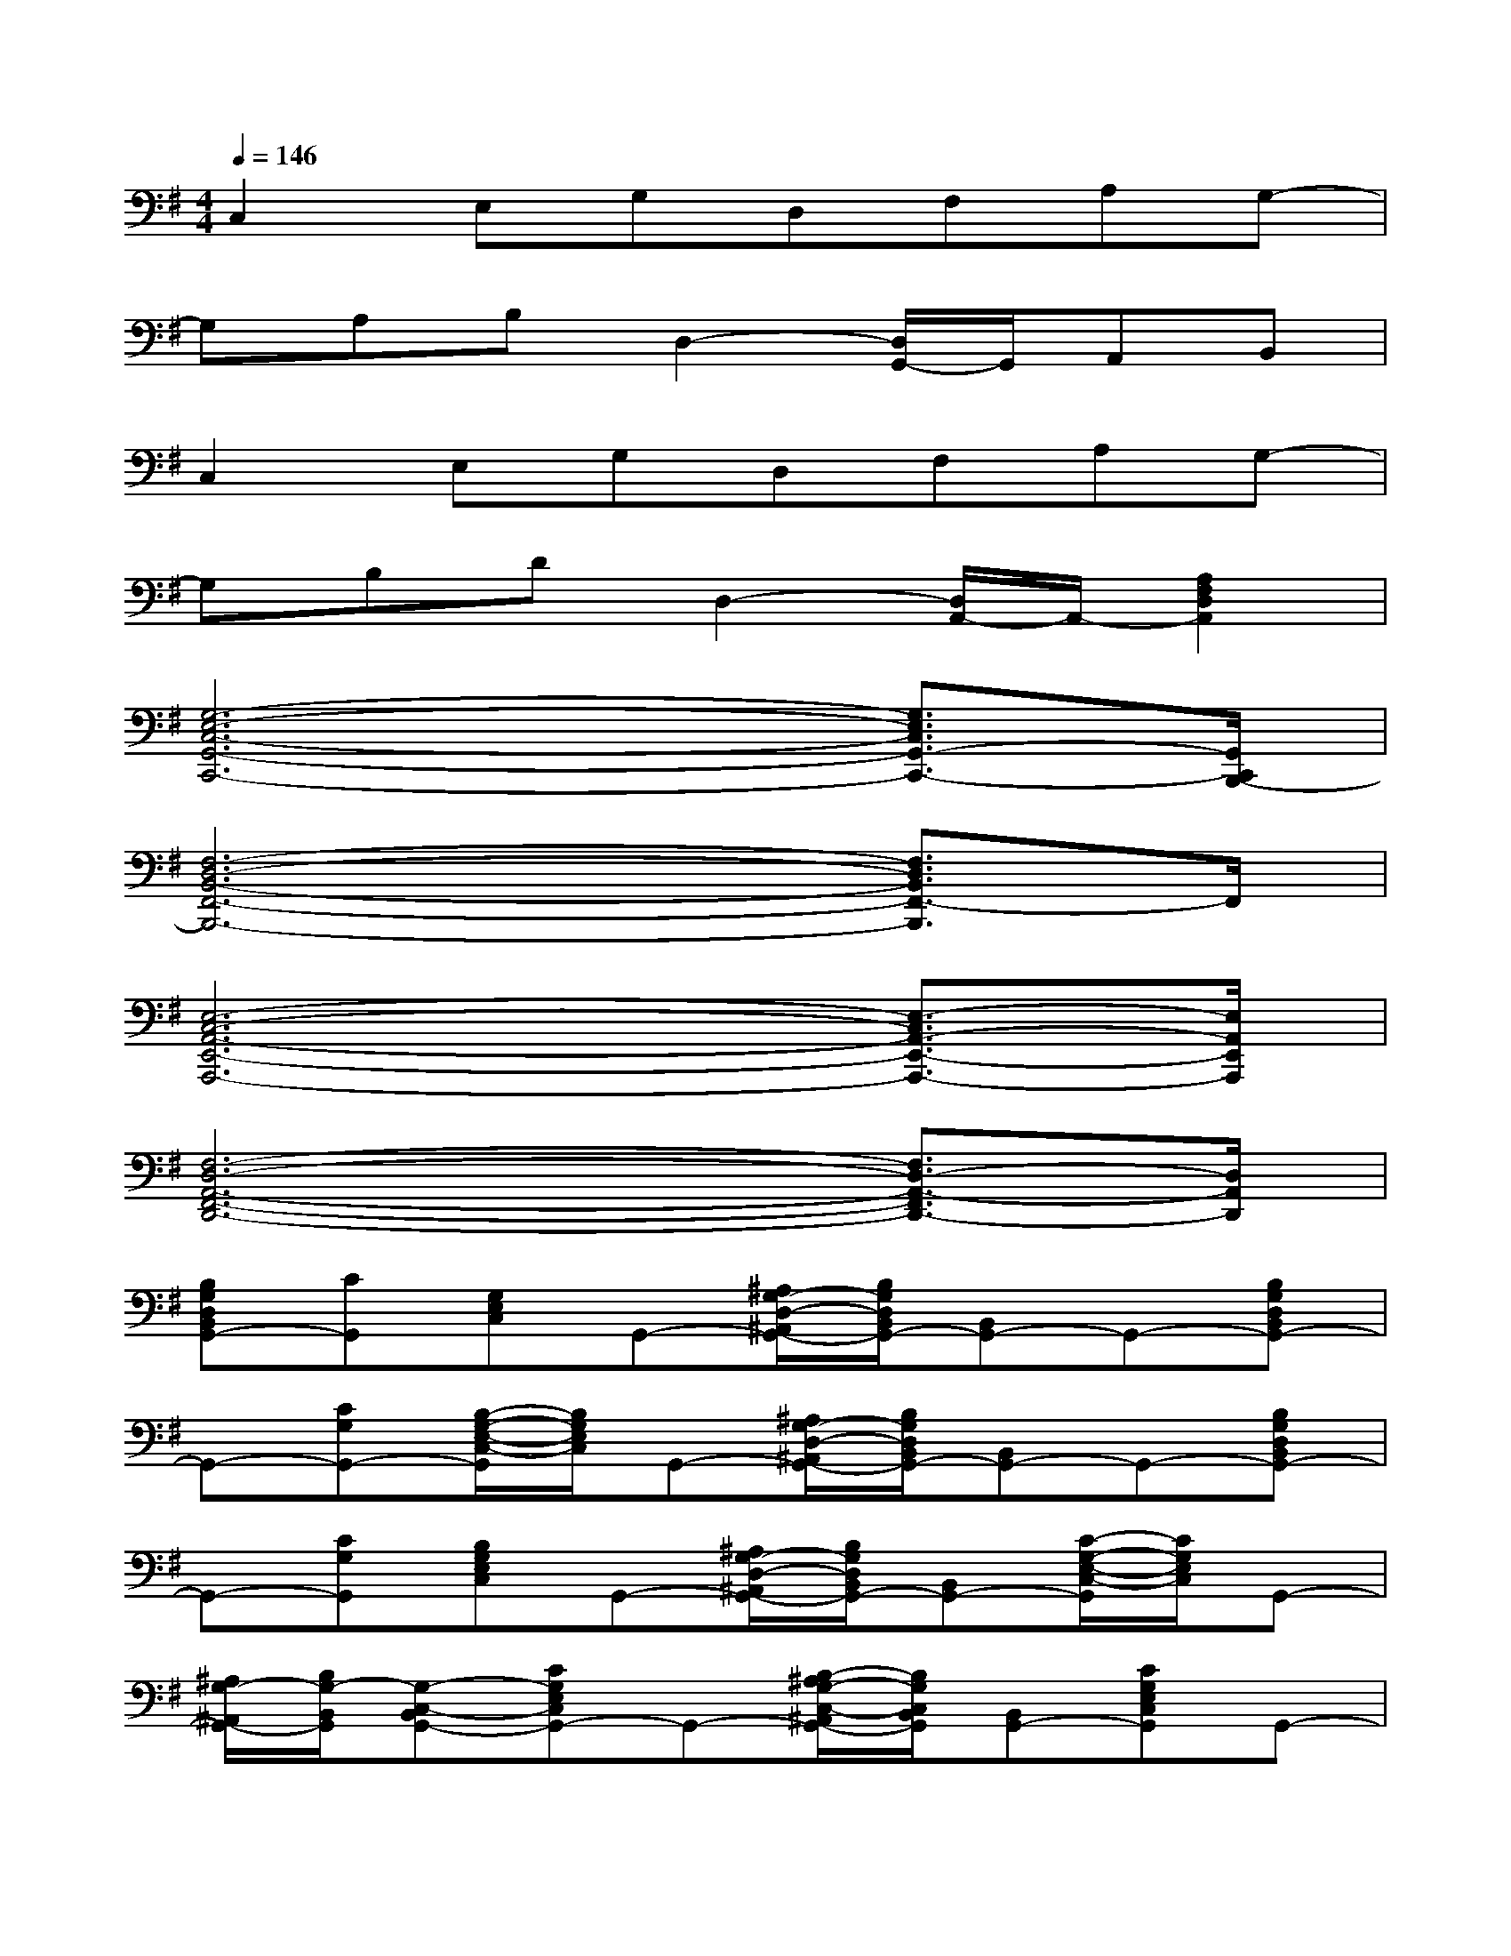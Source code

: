 X:1
T:
M:4/4
L:1/8
Q:1/4=146
K:G%1sharps
V:1
C,2E,G,D,F,A,G,-|
G,A,B,D,2-[D,/2G,,/2-]G,,/2A,,B,,|
C,2E,G,D,F,A,G,-|
G,B,DD,2-[D,/2A,,/2-]A,,/2-[A,2F,2D,2A,,2]|
[G,6-E,6-C,6-G,,6-C,,6-][G,3/2E,3/2C,3/2G,,3/2-C,,3/2-][G,,/2C,,/2B,,,/2-]|
[F,6-D,6-B,,6-F,,6-B,,,6-][F,3/2D,3/2B,,3/2F,,3/2-B,,,3/2]F,,/2|
[E,6-C,6-A,,6-E,,6-A,,,6-][E,3/2-C,3/2A,,3/2-E,,3/2-A,,,3/2-][E,/2A,,/2E,,/2A,,,/2]|
[F,6-D,6-A,,6-F,,6-D,,6-][F,3/2D,3/2-A,,3/2-F,,3/2D,,3/2-][D,/2A,,/2D,,/2]|
[B,G,D,B,,G,,-][CG,,][G,E,C,]G,,-[^A,/2G,/2-D,/2-^A,,/2G,,/2-][B,/2G,/2D,/2B,,/2G,,/2-][B,,G,,-]G,,-[B,G,D,B,,G,,-]|
G,,-[CG,G,,-][B,/2-G,/2-E,/2-C,/2-G,,/2][B,/2G,/2E,/2C,/2]G,,-[^A,/2G,/2-D,/2-^A,,/2G,,/2-][B,/2G,/2D,/2B,,/2G,,/2-][B,,G,,-]G,,-[B,G,D,B,,G,,-]|
G,,-[CG,G,,][B,G,E,C,]G,,-[^A,/2G,/2-D,/2-^A,,/2G,,/2-][B,/2G,/2D,/2B,,/2G,,/2-][B,,G,,-][C/2-G,/2-E,/2-C,/2-G,,/2][C/2G,/2E,/2C,/2]G,,-|
[^A,/2G,/2-^A,,/2G,,/2-][B,/2G,/2-B,,/2G,,/2][G,-C,-B,,G,,-][CG,E,C,G,,-]G,,-[B,/2-^A,/2G,/2-C,/2-^A,,/2G,,/2-][B,/2G,/2C,/2B,,/2G,,/2][B,,G,,-][CG,E,C,G,,]G,,-|
[D3/2G,3/2D,3/2B,,3/2G,,3/2-]G,,/2-[EG,E,G,,][D,-B,,G,,-][D-G,-D,-G,,][D/2B,/2-G,/2-D,/2-C,/2-B,,/2-G,,/2-][B,/2G,/2-D,/2C,/2B,,/2G,,/2][EG,E,][D,-B,,-G,,-]|
[D-G,-D,B,,G,,-][D/2G,/2G,,/2-]G,,/2-[EG,E,G,,][D,-B,,G,,-][D-G,-D,-G,,][D/2B,/2-G,/2-D,/2-C,/2-B,,/2-G,,/2-][B,/2G,/2-D,/2C,/2B,,/2G,,/2][EG,E,][D,B,,G,,]|
[G2E2C2G,2C,2][G-E-C-=A,G,-C,-][GECG,C,][G2E2C2G,2C,2][G-E-C-A,G,-C,-][G/2E/2C/2G,/2C,/2-A,,/2-][C,/2A,,/2-]|
[G/2D/2B,/2A,,/2-]A,,/2[GDB,G,D,-G,,][G/2D/2B,/2D,/2-G,,/2-][D,/2G,,/2-][GDB,G,,-][G/2D/2B,/2G,/2-D,/2-G,,/2-][G,/2D,/2-G,,/2][GDB,-G,D,][G/2D/2B,/2G,/2-E,/2-D,/2-G,,/2-][G,/2E,/2D,/2G,,/2][GDB,G,D,]